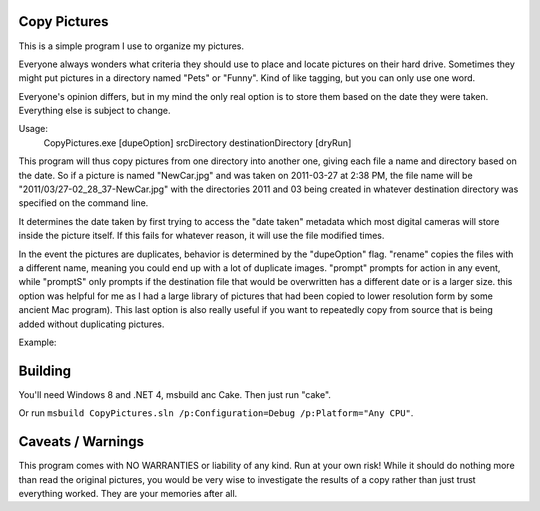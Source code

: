 Copy Pictures
=============

This is a simple program I use to organize my pictures.

Everyone always wonders what criteria they should use to place and locate
pictures on their hard drive. Sometimes they might put pictures in a directory
named "Pets" or "Funny". Kind of like tagging, but you can only use one word.

Everyone's opinion differs, but in my mind the only real option is to store
them based on the date they were taken. Everything else is subject to change.

Usage:
    CopyPictures.exe [dupeOption]  srcDirectory destinationDirectory [dryRun]

This program will thus copy pictures from one directory into another one,
giving each file a name and directory based on the date. So if a picture is
named "NewCar.jpg" and was taken on 2011-03-27 at 2:38 PM, the file name
will be "2011/03/27-02_28_37-NewCar.jpg" with the directories 2011 and 03
being created in whatever destination directory was specified on the command
line.

It determines the date taken by first trying to access the "date taken"
metadata which most digital cameras will store inside the picture itself. If
this fails for whatever reason, it will use the file modified times.

In the event the pictures are duplicates, behavior is determined by the
"dupeOption" flag. "rename" copies the files with a different name, meaning you
could end up with a lot of duplicate images. "prompt" prompts for action in any
event, while "promptS" only prompts if the destination file that would be
overwritten has a different date or is a larger size. this option was helpful
for me as I had a large library of pictures that had been copied to lower
resolution form by some ancient Mac program). This last option is also really
useful if you want to repeatedly copy from source that is being added without
duplicating pictures.

Example:

.. image:: https://raw.githubusercontent.com/TimSimpson/CopyPictures/master/screenshot.gif

Building
========

You'll need Windows 8 and .NET 4, msbuild anc Cake. Then just run "cake".

Or run ``msbuild CopyPictures.sln /p:Configuration=Debug /p:Platform="Any CPU"``.


Caveats / Warnings
==================

This program comes with NO WARRANTIES or liability of any kind. Run at your
own risk! While it should do nothing more than read the original pictures, you
would be very wise to investigate the results of a copy rather than just trust
everything worked. They are your memories after all.


